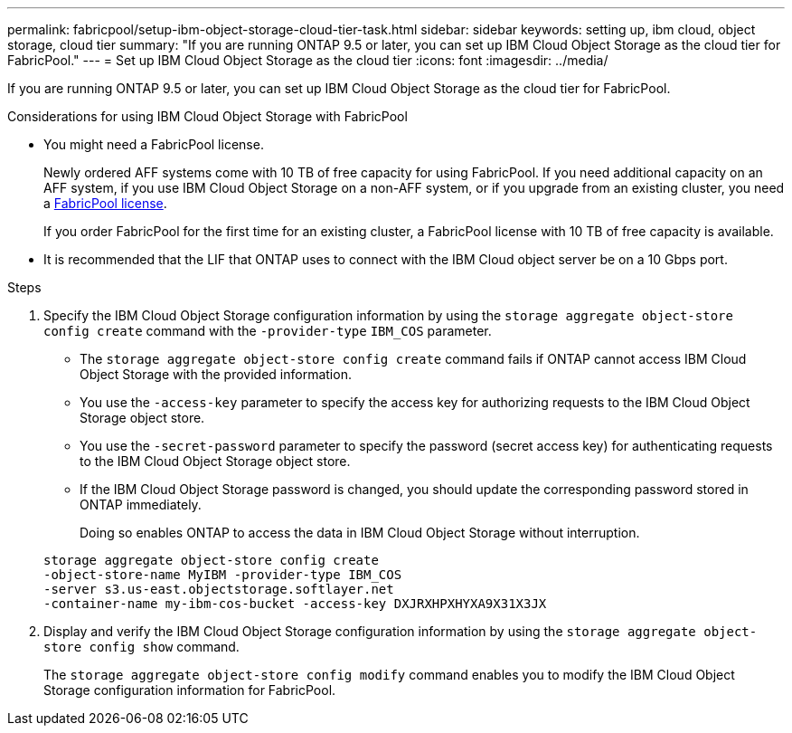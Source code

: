 ---
permalink: fabricpool/setup-ibm-object-storage-cloud-tier-task.html
sidebar: sidebar
keywords: setting up, ibm cloud, object storage, cloud tier
summary: "If you are running ONTAP 9.5 or later, you can set up IBM Cloud Object Storage as the cloud tier for FabricPool."
---
= Set up IBM Cloud Object Storage as the cloud tier
:icons: font
:imagesdir: ../media/

[.lead]
If you are running ONTAP 9.5 or later, you can set up IBM Cloud Object Storage as the cloud tier for FabricPool.

.Considerations for using IBM Cloud Object Storage with FabricPool

* You might need a FabricPool license.
+
Newly ordered AFF systems come with 10 TB of free capacity for using FabricPool. If you need additional capacity on an AFF system, if you use IBM Cloud Object Storage on a non-AFF system, or if you upgrade from an existing cluster, you need a link:../fabricpool/install-license-aws-azure-ibm-task.html[FabricPool license].
+
If you order FabricPool for the first time for an existing cluster, a FabricPool license with 10 TB of free capacity is available.

* It is recommended that the LIF that ONTAP uses to connect with the IBM Cloud object server be on a 10 Gbps port.

.Steps

. Specify the IBM Cloud Object Storage configuration information by using the `storage aggregate object-store config create` command with the `-provider-type` `IBM_COS` parameter.
 ** The `storage aggregate object-store config create` command fails if ONTAP cannot access IBM Cloud Object Storage with the provided information.
 ** You use the `-access-key` parameter to specify the access key for authorizing requests to the IBM Cloud Object Storage object store.
 ** You use the `-secret-password` parameter to specify the password (secret access key) for authenticating requests to the IBM Cloud Object Storage object store.
 ** If the IBM Cloud Object Storage password is changed, you should update the corresponding password stored in ONTAP immediately.
+
Doing so enables ONTAP to access the data in IBM Cloud Object Storage without interruption.

+
----
storage aggregate object-store config create
-object-store-name MyIBM -provider-type IBM_COS
-server s3.us-east.objectstorage.softlayer.net
-container-name my-ibm-cos-bucket -access-key DXJRXHPXHYXA9X31X3JX
----
. Display and verify the IBM Cloud Object Storage configuration information by using the `storage aggregate object-store config show` command.
+
The `storage aggregate object-store config modify` command enables you to modify the IBM Cloud Object Storage configuration information for FabricPool.

// 2024-Mar-28, ONTAPDOC-1366
// 2023-Feb-21, BURT 1391390
// 2022-8-12, FabricPool reorg updates